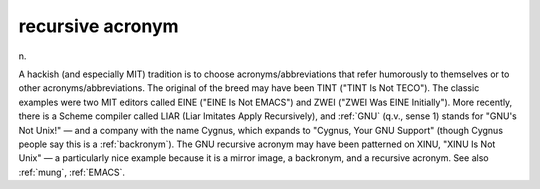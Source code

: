 .. _recursive-acronym:

============================================================
recursive acronym
============================================================

n\.

A hackish (and especially MIT) tradition is to choose acronyms/abbreviations that refer humorously to themselves or to other acronyms/abbreviations.
The original of the breed may have been TINT ("TINT Is Not TECO").
The classic examples were two MIT editors called EINE ("EINE Is Not EMACS") and ZWEI ("ZWEI Was EINE Initially").
More recently, there is a Scheme compiler called LIAR (Liar Imitates Apply Recursively), and :ref:`GNU` (q.v., sense 1) stands for "GNU's Not Unix!"
— and a company with the name Cygnus, which expands to "Cygnus, Your GNU Support" (though Cygnus people say this is a :ref:`backronym`\).
The GNU recursive acronym may have been patterned on XINU, "XINU Is Not Unix" — a particularly nice example because it is a mirror image, a backronym, and a recursive acronym.
See also :ref:`mung`\, :ref:`EMACS`\.

